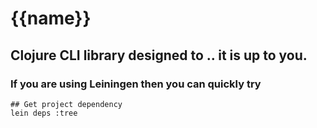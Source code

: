 * {{name}}

** Clojure CLI library designed to .. it is up to you.

*** If you are using Leiningen then you can quickly try

#+BEGIN_SRC shell
## Get project dependency
lein deps :tree
#+END_SRC
